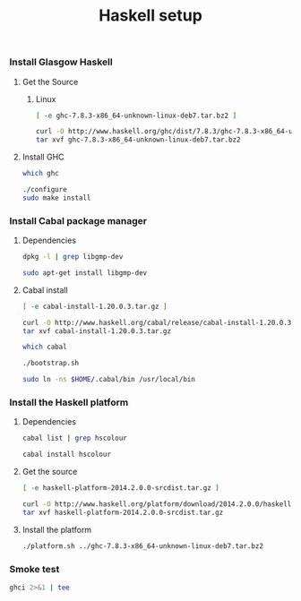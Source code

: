#+TITLE:          Haskell setup
#+containerimage: haskell-{{{haskell-version}}}

*** Install Glasgow Haskell

**** Get the Source

***** Linux
:PROPERTIES:
:platform: linux
:END:

#+name: already-downloaded-glasgow-haskell-pkg
#+BEGIN_SRC sh :dir src
[ -e ghc-7.8.3-x86_64-unknown-linux-deb7.tar.bz2 ]
#+END_SRC

#+name: ghc-download
#+begin_src sh :dir src :unless already-downloaded-glasgow-haskell-pkg
curl -O http://www.haskell.org/ghc/dist/7.8.3/ghc-7.8.3-x86_64-unknown-linux-deb7.tar.bz2
tar xvf ghc-7.8.3-x86_64-unknown-linux-deb7.tar.bz2
#+end_src

**** Install GHC

#+name: ghc-already-installed
#+BEGIN_SRC sh 
which ghc
#+END_SRC

#+name: install-ghc
#+BEGIN_SRC sh :dir src/ghc-7.8.3 :unless ghc-already-installed
./configure
sudo make install
#+END_SRC

*** Install Cabal package manager

**** Dependencies
:PROPERTIES:
:platform: ubuntu-14-04
:END:

#+name: cabal-deps-already-installed
#+BEGIN_SRC sh
dpkg -l | grep libgmp-dev
#+END_SRC

#+name: cabal-deps
#+BEGIN_SRC sh :unless cabal-deps-already-installed
sudo apt-get install libgmp-dev
#+END_SRC

**** Cabal install

#+name: already-downloaded-cabal
#+BEGIN_SRC sh :dir src
[ -e cabal-install-1.20.0.3.tar.gz ]
#+END_SRC

#+name: download-cabal
#+BEGIN_SRC sh :dir src :unless already-downloaded-cabal
curl -O http://www.haskell.org/cabal/release/cabal-install-1.20.0.3/cabal-install-1.20.0.3.tar.gz
tar xvf cabal-install-1.20.0.3.tar.gz
#+END_SRC

#+name: cabal-in-path
#+BEGIN_SRC sh
which cabal
#+END_SRC

#+name: install-cabal
#+BEGIN_SRC sh :dir src/cabal-install-1.20.0.3 :unless cabal-in-path
./bootstrap.sh
#+END_SRC

#+name: put-cabal-in-path
#+BEGIN_SRC sh :unless cabal-in-path
sudo ln -ns $HOME/.cabal/bin /usr/local/bin
#+END_SRC

*** Install the Haskell platform

**** Dependencies

#+name: cabal-hscolour-installed
#+BEGIN_SRC sh
cabal list | grep hscolour
#+END_SRC

#+name: cabal-hscolour
#+BEGIN_SRC sh :unless cabal-hscolour-installed
cabal install hscolour
#+END_SRC

**** Get the source

#+name: already-downloaded-haskell-platform
#+BEGIN_SRC sh :dir src
[ -e haskell-platform-2014.2.0.0-srcdist.tar.gz ]
#+END_SRC

#+name: haskell-platform-package
#+BEGIN_SRC sh :dir src :unless already-downloaded-haskell-platform
curl -O http://www.haskell.org/platform/download/2014.2.0.0/haskell-platform-2014.2.0.0-srcdist.tar.gz
tar xvf haskell-platform-2014.2.0.0-srcdist.tar.gz
#+END_SRC

**** Install the platform

#+name: install-haskell-platform
#+BEGIN_SRC sh :dir src/haskell-platform-2014.2.0.0
./platform.sh ../ghc-7.8.3-x86_64-unknown-linux-deb7.tar.bz2 
#+END_SRC

*** Smoke test

#+BEGIN_SRC sh :results output code
ghci 2>&1 | tee
#+END_SRC

